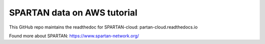 SPARTAN data on AWS tutorial
=======================================

This GitHub repo maintains the readthedoc for SPARTAN-cloud: partan-cloud.readthedocs.io

Found more about SPARTAN: https://www.spartan-network.org/
